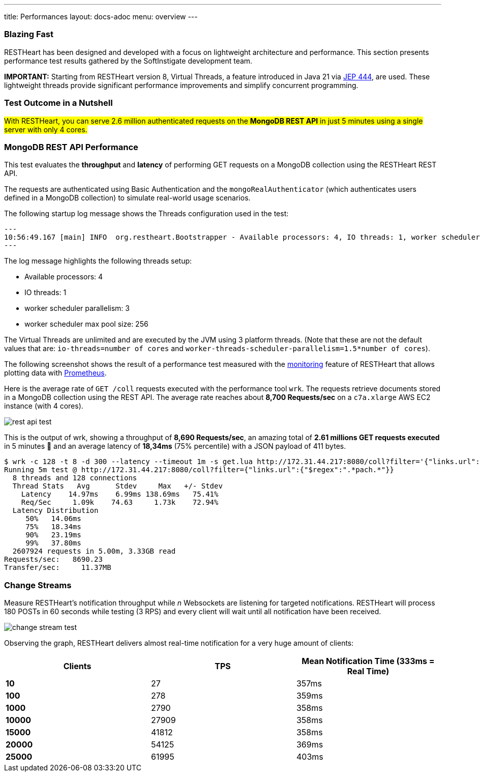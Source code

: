---
title: Performances
layout: docs-adoc
menu: overview
---

=== Blazing Fast

RESTHeart has been designed and developed with a focus on lightweight architecture and performance. This section presents performance test results gathered by the SoftInstigate development team.


**IMPORTANT:** Starting from RESTHeart version 8, Virtual Threads, a feature introduced in Java 21 via link:http://openjdk.org/jeps/444[JEP 444], are used. These lightweight threads provide significant performance improvements and simplify concurrent programming.

=== Test Outcome in a Nutshell

##With RESTHeart, you can serve 2.6 million authenticated requests on the *MongoDB REST API* in just 5 minutes using a single server with only 4 cores.##

=== MongoDB REST API Performance

This test evaluates the *throughput* and *latency* of performing GET requests on a MongoDB collection using the RESTHeart REST API.

The requests are authenticated using Basic Authentication and the `mongoRealAuthenticator` (which authenticates users defined in a MongoDB collection) to simulate real-world usage scenarios.

The following startup log message shows the Threads configuration used in the test:

[source,bash]
---
10:56:49.167 [main] INFO  org.restheart.Bootstrapper - Available processors: 4, IO threads: 1, worker scheduler parallelism (auto detected): 3, worker scheduler max pool size: 256
---

The log message highlights the following threads setup:

- Available processors: 4
- IO threads: 1
- worker scheduler parallelism: 3
- worker scheduler max pool size: 256

The Virtual Threads are unlimited and are executed by the JVM using 3 platform threads. (Note that these are not the default values that are: `io-threads=number of cores` and `worker-threads-scheduler-parallelism=1.5*number of cores`).

The following screenshot shows the result of a performance test measured with the link:/docs/monitoring[monitoring] feature of RESTHeart that allows plotting data with link:https://prometheus.io/[Prometheus].

Here is the average rate of `GET /coll` requests executed with the performance tool `wrk`. The requests retrieve documents stored in a MongoDB collection using the REST API. The average rate reaches about *8,700 Requests/sec* on a `c7a.xlarge` AWS EC2 instance (with 4 cores).

[.img-fluid.text-center]
image::/images/perftest/rest-api-throughput-test.png[rest api test]

This is the output of wrk, showing a throughput of *8,690 Requests/sec*, an amazing total of *2.61 millions GET requests executed* in 5 minutes 🚀 and an average latency of *18,34ms* (75% percentile) with a JSON payload of 411 bytes.

[source,bash]
----
$ wrk -c 128 -t 8 -d 300 --latency --timeout 1m -s get.lua http://172.31.44.217:8080/coll?filter='{"links.url":{"$regex":".*pach.*"}}'
Running 5m test @ http://172.31.44.217:8080/coll?filter={"links.url":{"$regex":".*pach.*"}}
  8 threads and 128 connections
  Thread Stats   Avg      Stdev     Max   +/- Stdev
    Latency    14.97ms    6.99ms 138.69ms   75.41%
    Req/Sec     1.09k    74.63     1.73k    72.94%
  Latency Distribution
     50%   14.06ms
     75%   18.34ms
     90%   23.19ms
     99%   37.80ms
  2607924 requests in 5.00m, 3.33GB read
Requests/sec:   8690.23
Transfer/sec:     11.37MB
----

=== Change Streams

Measure RESTHeart's notification throughput while _n_ Websockets are listening for targeted notifications.
RESTHeart will process 180 POSTs in 60 seconds while testing (3 RPS) and every client will wait until all notification have been received.

[.img-fluid.text-center]
image::/images/perftest/change-stream-test.png[change stream test]

Observing the graph, RESTHeart delivers almost real-time notification for a very huge amount of clients:

[table]
[options="header"]
|===============================================================
| Clients   | TPS   | Mean Notification Time (333ms = Real Time)
| **10**    | 27    | 357ms                                     
| **100**   | 278   | 359ms                                     
| **1000**  | 2790  | 358ms                                     
| **10000** | 27909 | 358ms                                     
| **15000** | 41812 | 358ms                                     
| **20000** | 54125 | 369ms                                     
| **25000** | 61995 | 403ms                                     
|===============================================================




